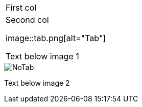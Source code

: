 |====
|First col
|Second col

image::tab.png[alt="Tab"]

Text below image 1
|====

image::notab.png[alt="NoTab"]

Text below image 2
